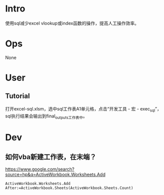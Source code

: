 * Intro
使用sql减少excel vlookup或index函数的操作，提高人工操作效率。
* Ops
None
* User
** Tutorial
打开excel-sql.xlsm，选中sql工作表A1单元格，点击“开发工具 - 宏 - exec_sql”，sql执行结果会输出到final_outputs工作表中。
* Dev
** 如何vba新建工作表，在末端？
https://www.google.com/search?source=hp&q=ActiveWorkbook.Worksheets.Add

#+BEGIN_SRC
ActiveWorkbook.Worksheets.Add After:=ActiveWorkbook.Sheets(ActiveWorkbook.Sheets.Count)
#+END_SRC